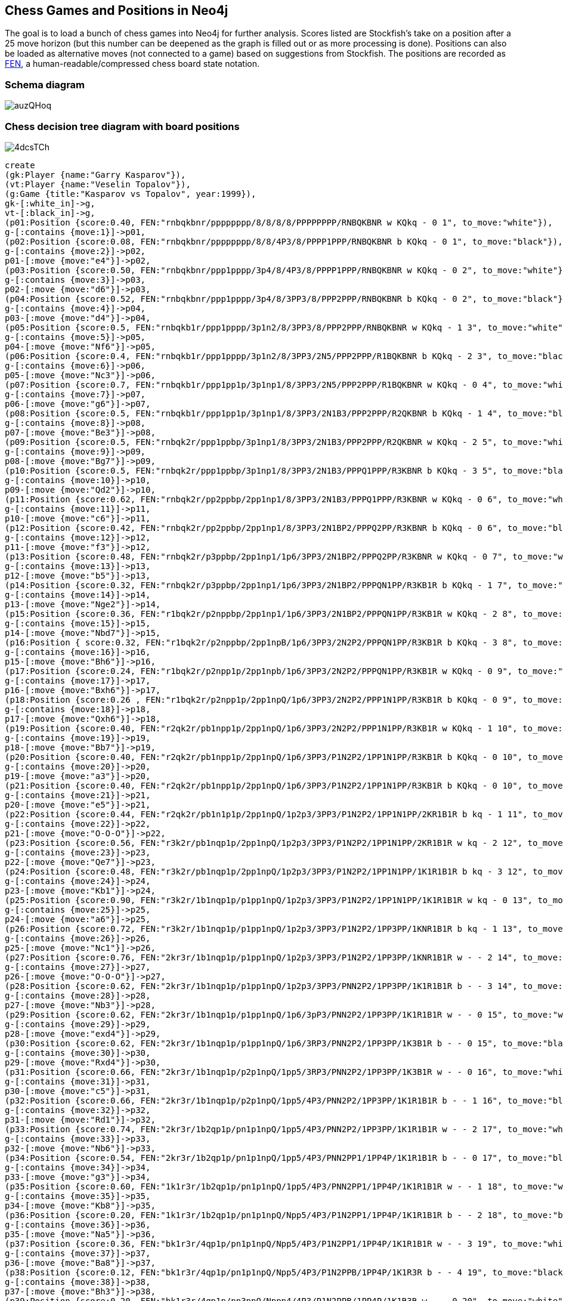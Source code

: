 == Chess Games and Positions in Neo4j

:neo4j-version: 2.0.0
:author: Wes Freeman
:twitter: @wefreema
:tags: chess

The goal is to load a bunch of chess games into Neo4j for further analysis. Scores listed are Stockfish's take on a position after a 25 move horizon (but this number can be deepened as the graph is filled out or as more processing is done). Positions can also be loaded as alternative moves (not connected to a game) based on suggestions from Stockfish. The positions are recorded as link:http://en.wikipedia.org/wiki/Forsyth%E2%80%93Edwards_Notation[FEN], a human-readable/compressed chess board state notation.

=== Schema diagram
image::http://i.imgur.com/auzQHoq.png[]

=== Chess decision tree diagram with board positions
image::http://i.imgur.com/4dcsTCh.png[]

//hide
[source,cypher]
----
create 
(gk:Player {name:"Garry Kasparov"}),
(vt:Player {name:"Veselin Topalov"}),
(g:Game {title:"Kasparov vs Topalov", year:1999}),
gk-[:white_in]->g,
vt-[:black_in]->g,
(p01:Position {score:0.40, FEN:"rnbqkbnr/pppppppp/8/8/8/8/PPPPPPPP/RNBQKBNR w KQkq - 0 1", to_move:"white"}),
g-[:contains {move:1}]->p01,
(p02:Position {score:0.08, FEN:"rnbqkbnr/pppppppp/8/8/4P3/8/PPPP1PPP/RNBQKBNR b KQkq - 0 1", to_move:"black"}),
g-[:contains {move:2}]->p02,
p01-[:move {move:"e4"}]->p02,
(p03:Position {score:0.50, FEN:"rnbqkbnr/ppp1pppp/3p4/8/4P3/8/PPPP1PPP/RNBQKBNR w KQkq - 0 2", to_move:"white"}),
g-[:contains {move:3}]->p03,
p02-[:move {move:"d6"}]->p03,
(p04:Position {score:0.52, FEN:"rnbqkbnr/ppp1pppp/3p4/8/3PP3/8/PPP2PPP/RNBQKBNR b KQkq - 0 2", to_move:"black"}),
g-[:contains {move:4}]->p04,
p03-[:move {move:"d4"}]->p04,
(p05:Position {score:0.5, FEN:"rnbqkb1r/ppp1pppp/3p1n2/8/3PP3/8/PPP2PPP/RNBQKBNR w KQkq - 1 3", to_move:"white"}),
g-[:contains {move:5}]->p05,
p04-[:move {move:"Nf6"}]->p05,
(p06:Position {score:0.4, FEN:"rnbqkb1r/ppp1pppp/3p1n2/8/3PP3/2N5/PPP2PPP/R1BQKBNR b KQkq - 2 3", to_move:"black"}),
g-[:contains {move:6}]->p06,
p05-[:move {move:"Nc3"}]->p06,
(p07:Position {score:0.7, FEN:"rnbqkb1r/ppp1pp1p/3p1np1/8/3PP3/2N5/PPP2PPP/R1BQKBNR w KQkq - 0 4", to_move:"white"}),
g-[:contains {move:7}]->p07,
p06-[:move {move:"g6"}]->p07, 
(p08:Position {score:0.5, FEN:"rnbqkb1r/ppp1pp1p/3p1np1/8/3PP3/2N1B3/PPP2PPP/R2QKBNR b KQkq - 1 4", to_move:"black"}),
g-[:contains {move:8}]->p08,
p07-[:move {move:"Be3"}]->p08,
(p09:Position {score:0.5, FEN:"rnbqk2r/ppp1ppbp/3p1np1/8/3PP3/2N1B3/PPP2PPP/R2QKBNR w KQkq - 2 5", to_move:"white"}),
g-[:contains {move:9}]->p09,
p08-[:move {move:"Bg7"}]->p09,
(p10:Position {score:0.5, FEN:"rnbqk2r/ppp1ppbp/3p1np1/8/3PP3/2N1B3/PPPQ1PPP/R3KBNR b KQkq - 3 5", to_move:"black"}),
g-[:contains {move:10}]->p10,
p09-[:move {move:"Qd2"}]->p10,
(p11:Position {score:0.62, FEN:"rnbqk2r/pp2ppbp/2pp1np1/8/3PP3/2N1B3/PPPQ1PPP/R3KBNR w KQkq - 0 6", to_move:"white"}),
g-[:contains {move:11}]->p11,
p10-[:move {move:"c6"}]->p11,
(p12:Position {score:0.42, FEN:"rnbqk2r/pp2ppbp/2pp1np1/8/3PP3/2N1BP2/PPPQ2PP/R3KBNR b KQkq - 0 6", to_move:"black"}),
g-[:contains {move:12}]->p12,
p11-[:move {move:"f3"}]->p12,
(p13:Position {score:0.48, FEN:"rnbqk2r/p3ppbp/2pp1np1/1p6/3PP3/2N1BP2/PPPQ2PP/R3KBNR w KQkq - 0 7", to_move:"white"}),
g-[:contains {move:13}]->p13,
p12-[:move {move:"b5"}]->p13,
(p14:Position {score:0.32, FEN:"rnbqk2r/p3ppbp/2pp1np1/1p6/3PP3/2N1BP2/PPPQN1PP/R3KB1R b KQkq - 1 7", to_move:"black"}),
g-[:contains {move:14}]->p14,
p13-[:move {move:"Nge2"}]->p14,
(p15:Position {score:0.36, FEN:"r1bqk2r/p2nppbp/2pp1np1/1p6/3PP3/2N1BP2/PPPQN1PP/R3KB1R w KQkq - 2 8", to_move:"white"}),
g-[:contains {move:15}]->p15,
p14-[:move {move:"Nbd7"}]->p15,
(p16:Position { score:0.32, FEN:"r1bqk2r/p2nppbp/2pp1npB/1p6/3PP3/2N2P2/PPPQN1PP/R3KB1R b KQkq - 3 8", to_move:"black"}),
g-[:contains {move:16}]->p16,
p15-[:move {move:"Bh6"}]->p16,
(p17:Position {score:0.24, FEN:"r1bqk2r/p2npp1p/2pp1npb/1p6/3PP3/2N2P2/PPPQN1PP/R3KB1R w KQkq - 0 9", to_move:"white"}),
g-[:contains {move:17}]->p17,
p16-[:move {move:"Bxh6"}]->p17,
(p18:Position {score:0.26 , FEN:"r1bqk2r/p2npp1p/2pp1npQ/1p6/3PP3/2N2P2/PPP1N1PP/R3KB1R b KQkq - 0 9", to_move:"black"}),
g-[:contains {move:18}]->p18,
p17-[:move {move:"Qxh6"}]->p18,
(p19:Position {score:0.40, FEN:"r2qk2r/pb1npp1p/2pp1npQ/1p6/3PP3/2N2P2/PPP1N1PP/R3KB1R w KQkq - 1 10", to_move:"white"}),
g-[:contains {move:19}]->p19,
p18-[:move {move:"Bb7"}]->p19,
(p20:Position {score:0.40, FEN:"r2qk2r/pb1npp1p/2pp1npQ/1p6/3PP3/P1N2P2/1PP1N1PP/R3KB1R b KQkq - 0 10", to_move:"black"}),
g-[:contains {move:20}]->p20,
p19-[:move {move:"a3"}]->p20,
(p21:Position {score:0.40, FEN:"r2qk2r/pb1npp1p/2pp1npQ/1p6/3PP3/P1N2P2/1PP1N1PP/R3KB1R b KQkq - 0 10", to_move:"white"}),
g-[:contains {move:21}]->p21,
p20-[:move {move:"e5"}]->p21,
(p22:Position {score:0.44, FEN:"r2qk2r/pb1n1p1p/2pp1npQ/1p2p3/3PP3/P1N2P2/1PP1N1PP/2KR1B1R b kq - 1 11", to_move:"black"}),
g-[:contains {move:22}]->p22,
p21-[:move {move:"O-O-O"}]->p22,
(p23:Position {score:0.56, FEN:"r3k2r/pb1nqp1p/2pp1npQ/1p2p3/3PP3/P1N2P2/1PP1N1PP/2KR1B1R w kq - 2 12", to_move:"white"}),
g-[:contains {move:23}]->p23,
p22-[:move {move:"Qe7"}]->p23,
(p24:Position {score:0.48, FEN:"r3k2r/pb1nqp1p/2pp1npQ/1p2p3/3PP3/P1N2P2/1PP1N1PP/1K1R1B1R b kq - 3 12", to_move:"black"}),
g-[:contains {move:24}]->p24,
p23-[:move {move:"Kb1"}]->p24,
(p25:Position {score:0.90, FEN:"r3k2r/1b1nqp1p/p1pp1npQ/1p2p3/3PP3/P1N2P2/1PP1N1PP/1K1R1B1R w kq - 0 13", to_move:"white"}),
g-[:contains {move:25}]->p25,
p24-[:move {move:"a6"}]->p25,
(p26:Position {score:0.72, FEN:"r3k2r/1b1nqp1p/p1pp1npQ/1p2p3/3PP3/P1N2P2/1PP3PP/1KNR1B1R b kq - 1 13", to_move:"black"}),
g-[:contains {move:26}]->p26,
p25-[:move {move:"Nc1"}]->p26,
(p27:Position {score:0.76, FEN:"2kr3r/1b1nqp1p/p1pp1npQ/1p2p3/3PP3/P1N2P2/1PP3PP/1KNR1B1R w - - 2 14", to_move:"white"}),
g-[:contains {move:27}]->p27,
p26-[:move {move:"O-O-O"}]->p27,
(p28:Position {score:0.62, FEN:"2kr3r/1b1nqp1p/p1pp1npQ/1p2p3/3PP3/PNN2P2/1PP3PP/1K1R1B1R b - - 3 14", to_move:"black"}),
g-[:contains {move:28}]->p28,
p27-[:move {move:"Nb3"}]->p28,
(p29:Position {score:0.62, FEN:"2kr3r/1b1nqp1p/p1pp1npQ/1p6/3pP3/PNN2P2/1PP3PP/1K1R1B1R w - - 0 15", to_move:"white"}),
g-[:contains {move:29}]->p29,
p28-[:move {move:"exd4"}]->p29,
(p30:Position {score:0.62, FEN:"2kr3r/1b1nqp1p/p1pp1npQ/1p6/3RP3/PNN2P2/1PP3PP/1K3B1R b - - 0 15", to_move:"black"}),
g-[:contains {move:30}]->p30,
p29-[:move {move:"Rxd4"}]->p30,
(p31:Position {score:0.66, FEN:"2kr3r/1b1nqp1p/p2p1npQ/1pp5/3RP3/PNN2P2/1PP3PP/1K3B1R w - - 0 16", to_move:"white"}),
g-[:contains {move:31}]->p31,
p30-[:move {move:"c5"}]->p31,
(p32:Position {score:0.66, FEN:"2kr3r/1b1nqp1p/p2p1npQ/1pp5/4P3/PNN2P2/1PP3PP/1K1R1B1R b - - 1 16", to_move:"black"}),
g-[:contains {move:32}]->p32,
p31-[:move {move:"Rd1"}]->p32,
(p33:Position {score:0.74, FEN:"2kr3r/1b2qp1p/pn1p1npQ/1pp5/4P3/PNN2P2/1PP3PP/1K1R1B1R w - - 2 17", to_move:"white"}),
g-[:contains {move:33}]->p33,
p32-[:move {move:"Nb6"}]->p33,
(p34:Position {score:0.54, FEN:"2kr3r/1b2qp1p/pn1p1npQ/1pp5/4P3/PNN2PP1/1PP4P/1K1R1B1R b - - 0 17", to_move:"black"}),
g-[:contains {move:34}]->p34,
p33-[:move {move:"g3"}]->p34,
(p35:Position {score:0.60, FEN:"1k1r3r/1b2qp1p/pn1p1npQ/1pp5/4P3/PNN2PP1/1PP4P/1K1R1B1R w - - 1 18", to_move:"white"}),
g-[:contains {move:35}]->p35,
p34-[:move {move:"Kb8"}]->p35,
(p36:Position {score:0.20, FEN:"1k1r3r/1b2qp1p/pn1p1npQ/Npp5/4P3/P1N2PP1/1PP4P/1K1R1B1R b - - 2 18", to_move:"black"}),
g-[:contains {move:36}]->p36,
p35-[:move {move:"Na5"}]->p36,
(p37:Position {score:0.36, FEN:"bk1r3r/4qp1p/pn1p1npQ/Npp5/4P3/P1N2PP1/1PP4P/1K1R1B1R w - - 3 19", to_move:"white"}),
g-[:contains {move:37}]->p37,
p36-[:move {move:"Ba8"}]->p37,
(p38:Position {score:0.12, FEN:"bk1r3r/4qp1p/pn1p1npQ/Npp5/4P3/P1N2PPB/1PP4P/1K1R3R b - - 4 19", to_move:"black"}),
g-[:contains {move:38}]->p38,
p37-[:move {move:"Bh3"}]->p38,
(p39:Position {score:0.20, FEN:"bk1r3r/4qp1p/pn3npQ/Nppp4/4P3/P1N2PPB/1PP4P/1K1R3R w - - 0 20", to_move:"white"}),
g-[:contains {move:39}]->p39,
p38-[:move {move:"d5"}]->p39,
(p40:Position {score:0.08, FEN:"bk1r3r/4qp1p/pn3np1/Nppp4/4PQ2/P1N2PPB/1PP4P/1K1R3R b - - 1 20", to_move:"black"}),
g-[:contains {move:40}]->p40,
p39-[:move {move:"Qf4+"}]->p40,
(p41:Position {score:0.08, FEN:"b2r3r/k3qp1p/pn3np1/Nppp4/4PQ2/P1N2PPB/1PP4P/1K1R3R w - - 2 21", to_move:"white"}),
g-[:contains {move:41}]->p41,
p40-[:move {move:"Ka7"}]->p41,
(p42:Position {score:0.00, FEN:"b2r3r/k3qp1p/pn3np1/Nppp4/4PQ2/P1N2PPB/1PP4P/1K1RR3 b - - 3 21", to_move:"black"}),
g-[:contains {move:42}]->p42,
p41-[:move {move:"Re1"}]->p42,
(p43:Position {score:0.00, FEN:"b2r3r/k3qp1p/pn3np1/Npp5/3pPQ2/P1N2PPB/1PP4P/1K1RR3 w - - 0 22", to_move:"white"}),
g-[:contains {move:43}]->p43,
p42-[:move {move:"d4"}]->p43,
(p44:Position {score:-0.52, FEN:"b2r3r/k3qp1p/pn3np1/NppN4/3pPQ2/P4PPB/1PP4P/1K1RR3 b - - 1 22", to_move:"black"}),
g-[:contains {move:44}]->p44,
p43-[:move {move:"Nd5"}]->p44,
(p45:Position {score:-0.56, FEN:"b2r3r/k3qp1p/p4np1/Nppn4/3pPQ2/P4PPB/1PP4P/1K1RR3 w - - 0 23", to_move:"white"}),
g-[:contains {move:45}]->p45,
p44-[:move {move:"Nbxd5"}]->p45,
(p46:Position {score:-0.44, FEN:"b2r3r/k3qp1p/p4np1/NppP4/3p1Q2/P4PPB/1PP4P/1K1RR3 b - - 0 23", to_move:"black"}),
g-[:contains {move:46}]->p46,
p45-[:move {move:"exd5"}]->p46,
(p47:Position {score:-0.64, FEN:"b2r3r/k4p1p/p2q1np1/NppP4/3p1Q2/P4PPB/1PP4P/1K1RR3 w - - 1 24", to_move:"white"}),
g-[:contains {move:47}]->p47,
p46-[:move {move:"Qd6"}]->p47,
(p48:Position {score:-0.80, FEN:"b2r3r/k4p1p/p2q1np1/NppP4/3R1Q2/P4PPB/1PP4P/1K2R3 b - - 0 24", to_move:"black"}),
g-[:contains {move:48}]->p48,
p47-[:move {move:"Rxd4"}]->p48,
(p49:Position {score:0.00, FEN:"b2r3r/k4p1p/p2q1np1/Np1P4/3p1Q2/P4PPB/1PP4P/1K2R3 w - - 0 25", to_move:"white"}),
g-[:contains {move:49}]->p49,
p48-[:move {move:"cxd4"}]->p49,
(p50:Position {score:0.00, FEN:"b2r3r/k3Rp1p/p2q1np1/Np1P4/3p1Q2/P4PPB/1PP4P/1K6 b - - 1 25", to_move:"black"}),
g-[:contains {move:50}]->p50,
p49-[:move {move:"cxd4"}]->p50,
(p51:Position {score:0.00, FEN:"b2r3r/4Rp1p/pk1q1np1/Np1P4/3p1Q2/P4PPB/1PP4P/1K6 w - - 2 26", to_move:"white"}),
g-[:contains {move:51}]->p51,
p50-[:move {move:"Kb6"}]->p51,
(p52:Position {score:0.00, FEN:"b2r3r/4Rp1p/pk1q1np1/Np1P4/3Q4/P4PPB/1PP4P/1K6 b - - 0 26", to_move:"black"}),
g-[:contains {move:52}]->p52,
p51-[:move {move:"Qxd4+"}]->p52,
(p53:Position {score:0.24, FEN:"b2r3r/4Rp1p/p2q1np1/kp1P4/3Q4/P4PPB/1PP4P/1K6 w - - 0 27", to_move:"white"}),
g-[:contains {move:53}]->p53,
p52-[:move {move:"Kxa5"}]->p53,
(p54:Position {score:0.24, FEN:"b2r3r/4Rp1p/p2q1np1/kp1P4/1P1Q4/P4PPB/2P4P/1K6 b - - 0 27", to_move:"black"}),
g-[:contains {move:54}]->p54,
p53-[:move {move:"b4+"}]->p54,
(p55:Position {score:0.24, FEN:"b2r3r/4Rp1p/p2q1np1/1p1P4/kP1Q4/P4PPB/2P4P/1K6 w - - 1 28", to_move:"white"}),
g-[:contains {move:55}]->p55,
p54-[:move {move:"Ka4"}]->p55,
(p56:Position {score:0.24, FEN:"b2r3r/4Rp1p/p2q1np1/1p1P4/kP6/P1Q2PPB/2P4P/1K6 b - - 2 28", to_move:"black"}),
g-[:contains {move:56}]->p56,
p55-[:move {move:"Qc3"}]->p56,
(p57:Position {score:0.24, FEN:"b2r3r/4Rp1p/p4np1/1p1q4/kP6/P1Q2PPB/2P4P/1K6 w - - 0 29", to_move:"white"}),
g-[:contains {move:57}]->p57,
p56-[:move {move:"Qxd5"}]->p57,
(p58:Position {score:0.24, FEN:"b2r3r/4Rp1p/p4np1/1p1q4/kP6/P1Q2PPB/2P4P/1K6 w - - 0 29", to_move:"black"}),
g-[:contains {move:58}]->p58,
p57-[:move {move:"Ra7"}]->p58,
(p59:Position {score:0.24, FEN:"3r3r/Rb3p1p/p4np1/1p1q4/kP6/P1Q2PPB/2P4P/1K6 w - - 2 30", to_move:"white"}),
g-[:contains {move:59}]->p59,
p58-[:move {move:"Bb7"}]->p59,
(p60:Position {score:0.24, FEN:"3r3r/1R3p1p/p4np1/1p1q4/kP6/P1Q2PPB/2P4P/1K6 b - - 0 30", to_move:"black"}),
g-[:contains {move:60}]->p60,
p59-[:move {move:"Rxb7"}]->p60,
(p61:Position {score:1.21, FEN:"3r3r/1R3p1p/p4np1/1p6/kPq5/P1Q2PPB/2P4P/1K6 w - - 1 31", to_move:"white"}),
g-[:contains {move:61}]->p61,
p60-[:move {move:"Qc4"}]->p61,
(p62:Position {score:1.29, FEN:"3r3r/1R3p1p/p4Qp1/1p6/kPq5/P4PPB/2P4P/1K6 b - - 0 31", to_move:"black"}),
g-[:contains {move:62}]->p62,
p61-[:move {move:"Qxf6"}]->p62,
(p63:Position {score:5.57, FEN:"3r3r/1R3p1p/p4Qp1/1p6/1Pq5/k4PPB/2P4P/1K6 w - - 0 32", to_move:"white"}),
g-[:contains {move:63}]->p63,
p62-[:move {move:"Kxa3"}]->p63,
(p63a:Position {score:1.45, FEN:"7r/1R3p1p/p4Qp1/1p6/kPq5/P4PPB/2P4P/1K1r4 w - - 1 32", to_move:"white"}),
p62-[:move {move:"Rd1+"}]->p63a,
(p64:Position {score:5.57, FEN:"3r3r/1R3p1p/Q5p1/1p6/1Pq5/k4PPB/2P4P/1K6 b - - 0 32", to_move:"black"}),
g-[:contains {move:64}]->p64,
p63-[:move {move:"Qxa6+"}]->p64,
(p65:Position {score:5.49, FEN:"3r3r/1R3p1p/Q5p1/1p6/1kq5/5PPB/2P4P/1K6 w - - 0 33", to_move:"white"}),
g-[:contains {move:65}]->p65,
p64-[:move {move:"Kxb4"}]->p65,
(p66:Position {score:5.49, FEN:"3r3r/1R3p1p/Q5p1/1p6/1kq5/2P2PPB/7P/1K6 b - - 0 33", to_move:"black"}),
g-[:contains {move:66}]->p66,
p65-[:move {move:"c3+"}]->p66,
(p67:Position {score:5.49, FEN:"3r3r/1R3p1p/Q5p1/1p6/2q5/2k2PPB/7P/1K6 w - - 0 34", to_move:"white"}),
g-[:contains {move:67}]->p67,
p66-[:move {move:"Kxc3"}]->p67,
(p68:Position {score:5.85, FEN:"3r3r/1R3p1p/6p1/1p6/2q5/2k2PPB/7P/QK6 b - - 1 34", to_move:"black"}),
g-[:contains {move:68}]->p68,
p67-[:move {move:"Qa1+"}]->p68,
(p69:Position {score:5.77, FEN:"3r3r/1R3p1p/6p1/1p6/2q5/5PPB/3k3P/QK6 w - - 2 35", to_move:"white"}),
g-[:contains {move:69}]->p69,
p68-[:move {move:"Kd2"}]->p69,
(p70:Position {score:5.77, FEN:"3r3r/1R3p1p/6p1/1p6/2q5/5PPB/1Q1k3P/1K6 b - - 3 35", to_move:"black"}),
g-[:contains {move:70}]->p70,
p69-[:move {move:"Qb2+"}]->p70,
(p71:Position {score:5.97, FEN:"3r3r/1R3p1p/6p1/1p6/2q5/5PPB/1Q5P/1K1k4 w - - 4 36", to_move:"white"}),
g-[:contains {move:71}]->p71,
p70-[:move {move:"Kd1"}]->p71,
(p72:Position {score:6.10, FEN:"3r3r/1R3p1p/6p1/1p6/2q5/5PP1/1Q5P/1K1k1B2 b - - 5 36", to_move:"black"}),
g-[:contains {move:72}]->p72,
p71-[:move {move:"Bf1"}]->p72,
(p73:Position {score:6.26, FEN:"7r/1R3p1p/6p1/1p6/2q5/5PP1/1Q1r3P/1K1k1B2 w - - 6 37", to_move:"white"}),
g-[:contains {move:73}]->p73,
p72-[:move {move:"Rd2"}]->p73,
(p74:Position {score:6.30, FEN:"7r/3R1p1p/6p1/1p6/2q5/5PP1/1Q1r3P/1K1k1B2 b - - 7 37", to_move:"black"}),
g-[:contains {move:74}]->p74,
p73-[:move {move:"Rd7"}]->p74,
(p75:Position {score:6.14, FEN:"7r/3r1p1p/6p1/1p6/2q5/5PP1/1Q5P/1K1k1B2 w - - 0 38", to_move:"white"}),
g-[:contains {move:75}]->p75,
p74-[:move {move:"Rxd7"}]->p75,
(p76:Position {score:6.38, FEN:"7r/3r1p1p/6p1/1p6/2B5/5PP1/1Q5P/1K1k4 b - - 0 38", to_move:"black"}),
g-[:contains {move:76}]->p76,
p75-[:move {move:"Bxc4"}]->p76,
(p77:Position {score:6.42, FEN:"7r/3r1p1p/6p1/8/2p5/5PP1/1Q5P/1K1k4 w - - 0 39", to_move:"white"}),
g-[:contains {move:77}]->p77,
p76-[:move {move:"bxc4"}]->p77,
(p78:Position {score:6.42, FEN:"7Q/3r1p1p/6p1/8/2p5/5PP1/7P/1K1k4 b - - 0 39", to_move:"black"}),
g-[:contains {move:78}]->p78,
p77-[:move {move:"Qxh8"}]->p78,
(p79:Position {score:6.42, FEN:"7Q/5p1p/6p1/8/2p5/3r1PP1/7P/1K1k4 w - - 1 40", to_move:"white"}),
g-[:contains {move:79}]->p79,
p78-[:move {move:"Rd3"}]->p79,
(p80:Position {score:6.18, FEN:"Q7/5p1p/6p1/8/2p5/3r1PP1/7P/1K1k4 b - - 2 40", to_move:"black"}),
g-[:contains {move:80}]->p80,
p79-[:move {move:"Qa8"}]->p80,
(p81:Position {score:6.14, FEN:"Q7/5p1p/6p1/8/8/2pr1PP1/7P/1K1k4 w - - 0 41", to_move:"white"}),
g-[:contains {move:81}]->p81,
p80-[:move {move:"c3"}]->p81,
(p82:Position {score:6.14, FEN:"8/5p1p/6p1/8/Q7/2pr1PP1/7P/1K1k4 b - - 1 41", to_move:"black"}),
g-[:contains {move:82}]->p82,
p81-[:move {move:"Qa4+"}]->p82,
(p83:Position {score:6.48, FEN:"8/5p1p/6p1/8/Q7/2pr1PP1/7P/1K2k3 w - - 2 42", to_move:"white"}),
g-[:contains {move:83}]->p83,
p82-[:move {move:"Ke1"}]->p83,
(p84:Position {score:7.17, FEN:"8/5p1p/6p1/8/Q4P2/2pr2P1/7P/1K2k3 b - - 0 42", to_move:"black"}),
g-[:contains {move:84}]->p84,
p83-[:move {move:"f4"}]->p84,
(p85:Position {score:8.92, FEN:"8/7p/6p1/5p2/Q4P2/2pr2P1/7P/1K2k3 w - - 0 43", to_move:"white"}),
g-[:contains {move:85}]->p85,
p84-[:move {move:"f5"}]->p85,
(p86:Position {score:9.89, FEN:"8/Q6p/6p1/5p2/5P2/2p3P1/3r3P/2K1k3 b - - 3 44", to_move:"black"}),
g-[:contains {move:86}]->p86,
p85-[:move {move:"Qa7"}]->p86,

(wf:Player {name:"Wes"}),
(a:Player {name:"Alvin"}),
(gawf:Game {title:"Wes vs Alvin", year:2010}),
wf-[:white_in]->gawf,
a-[:black_in]->gawf,
gawf-[:contains {move:1}]->p01,
gawf-[:contains {move:2}]->p02,
(wa02:Position {FEN:"rnbqkbnr/pp1ppppp/8/2p5/4P3/8/PPPP1PPP/RNBQKBNR w KQkq - 0 2", score:0.26, to_move:"white"}),
gawf-[:contains {move:3}]->wa02,
p02-[:move {move:"c5"}]->wa02,
(wa03:Position {FEN:"rnbqkbnr/pp1ppppp/8/2p5/4P3/5N2/PPPP1PPP/RNBQKB1R b KQkq - 1 2", score:0.26, to_move:"black"}),
gawf-[:contains {move:4}]->wa03,
wa02-[:move {move:"Nf3"}]->wa03,
(wa04:Position {FEN:"r1bqkbnr/pp1ppppp/2n5/2p5/4P3/5N2/PPPP1PPP/RNBQKB1R w KQkq - 2 3", score:0.26, to_move:"white"}),
gawf-[:contains {move:5}]->wa04,
wa03-[:move {move:"Nc6"}]->wa04,
(wa05:Position {FEN:"r1bqkbnr/pp1ppppp/2n5/2p5/3PP3/5N2/PPP2PPP/RNBQKB1R b KQkq - 0 3", score:0.16, to_move:"black"}),
gawf-[:contains {move:6}]->wa05,
wa04-[:move {move:"d4"}]->wa05,
(wa06:Position {FEN:"r1bqkbnr/pp1ppppp/2n5/8/3pP3/5N2/PPP2PPP/RNBQKB1R w KQkq - 0 4", score:0.16, to_move:"white"}),
gawf-[:contains {move:7}]->wa06,
wa05-[:move {move:"cxd4"}]->wa06,
(wa07:Position {FEN:"r1bqkbnr/pp1ppppp/2n5/8/3NP3/8/PPP2PPP/RNBQKB1R b KQkq - 0 4", score:0.16, to_move:"black"}),
gawf-[:contains {move:8}]->wa07,
wa06-[:move {move:"Nxd4"}]->wa07,
(wa08:Position {FEN:"r1bqkbnr/pp1ppp1p/2n3p1/8/3NP3/8/PPP2PPP/RNBQKB1R w KQkq - 0 5", score:0.24, to_move:"white"}),
gawf-[:contains {move:9}]->wa08,
wa07-[:move {move:"g6"}]->wa08,
(wa09:Position {FEN:"r1bqkbnr/pp1ppp1p/2n3p1/8/3NPP2/8/PPP3PP/RNBQKB1R b KQkq - 0 5", score:-0.28, to_move:"black"}),
gawf-[:contains {move:10}]->wa09,
wa08-[:move {move:"f4"}]->wa09,
(wa10:Position {FEN:"r1bqk1nr/pp1pppbp/2n3p1/8/3NPP2/8/PPP3PP/RNBQKB1R w KQkq - 1 6", score:-0.30, to_move:"white"}),
gawf-[:contains {move:11}]->wa10,
wa09-[:move {move:"Bg7"}]->wa10,
(wa11:Position {FEN:"r1bqk1nr/pp1pppbp/2n3p1/4P3/3N1P2/8/PPP3PP/RNBQKB1R b KQkq - 0 6", score:-1.01, to_move:"black"}),
gawf-[:contains {move:12}]->wa11,
wa10-[:move {move:"e5"}]->wa11,
(wa12:Position {FEN:"r1bqk1nr/pp2ppbp/2np2p1/4P3/3N1P2/8/PPP3PP/RNBQKB1R w KQkq - 0 7", score:-0.74, to_move:"white"}),
gawf-[:contains {move:13}]->wa12,
wa11-[:move {move:"d6"}]->wa12,
(wa13:Position {FEN:"r1bqk1nr/pp2ppbp/2np2p1/1B2P3/3N1P2/8/PPP3PP/RNBQK2R b KQkq - 1 7", score:-0.96, to_move:"black"}),
gawf-[:contains {move:14}]->wa13,
wa12-[:move {move:"Bb5"}]->wa13,
(wa14:Position {FEN:"r1b1k1nr/pp2ppbp/1qnp2p1/1B2P3/3N1P2/8/PPP3PP/RNBQK2R w KQkq - 2 8", score:-0.72, to_move:"white"}),
gawf-[:contains {move:15}]->wa14,
wa13-[:move {move:"Qb6"}]->wa14,
(wa15:Position {FEN:"r1b1k1nr/pp2ppbp/1qnp2p1/1B2P3/3N1P2/2N5/PPP3PP/R1BQK2R b KQkq - 3 8", score:-0.80, to_move:"black"}),
gawf-[:contains {move:16}]->wa15,
wa14-[:move {move:"Nc3"}]->wa15,
(wa16:Position {FEN:"r1b1k1nr/pp3pbp/1qnpp1p1/1B2P3/3N1P2/2N5/PPP3PP/R1BQK2R w KQkq - 0 9", score:3.33, to_move:"white"}),
gawf-[:contains {move:17}]->wa16,
wa15-[:move {move:"e6"}]->wa16,
(wa16a:Position {FEN:"r1b1k1nr/pp2ppbp/1qn3p1/1B2p3/3N1P2/2N5/PPP3PP/R1BQK2R w KQkq - 0 9", score:-0.70, to_move:"white"}),
wa15-[:move {move:"dxe5"}]->wa16a,
(wa16b:Position {FEN:"", score:0.12, to_move:"white"}),
wa15-[:move {move:"Bd7"}]->wa16b,
(wa16c:Position {FEN:"", score:1.13, to_move:"white"}),
wa15-[:move {move:"Kf8"}]->wa16c,
(wa16d:Position {FEN:"", score:1.45, to_move:"white"}),
wa15-[:move {move:"Qc7"}]->wa16d,
(wa16e:Position {FEN:"", score:1.49, to_move:"white"}),
wa15-[:move {move:"Be6"}]->wa16e,
(wa16f:Position {FEN:"", score:1.97, to_move:"white"}),
wa15-[:move {move:"Bg4"}]->wa16f,
(wa16g:Position {FEN:"", score:2.82, to_move:"white"}),
wa15-[:move {move:"Qd8"}]->wa16g,
(wa16h:Position {FEN:"", score:2.98, to_move:"white"}),
wa15-[:move {move:"Qc5"}]->wa16h,
(wa16i:Position {FEN:"", score:3.27, to_move:"white"}),
wa15-[:move {move:"Bf5"}]->wa16i,
(wa16j:Position {FEN:"", score:3.63, to_move:"white"}),
wa15-[:move {move:"a6"}]->wa16j,
(wa16k:Position {FEN:"", score:3.55, to_move:"white"}),
wa15-[:move {move:"Rb8"}]->wa16k,
(wa16l:Position {FEN:"", score:3.71, to_move:"white"}),
wa15-[:move {move:"Nh6"}]->wa16l,
(wa16m:Position {FEN:"", score:3.79, to_move:"white"}),
wa15-[:move {move:"Nf6"}]->wa16m,
(wa16n:Position {FEN:"", score:3.91, to_move:"white"}),
wa15-[:move {move:"h5"}]->wa16n,
(wa17:Position {FEN:"r1b1k1nr/pp3pbp/1qnpp1p1/1B2P3/3N1P2/2N1B3/PPP3PP/R2QK2R b KQkq - 1 9", score:3.53, to_move:"black"}),
gawf-[:contains {move:18}]->wa17,
wa16-[:move {move:"Be3"}]->wa17,
(wa18:Position {FEN:"r1b1k1nr/pp3pbp/1qn1p1p1/1B2p3/3N1P2/2N1B3/PPP3PP/R2QK2R w KQkq - 0 10", score:4.38, to_move:"white"}),
gawf-[:contains {move:19}]->wa18,
wa17-[:move {move:"dxe5"}]->wa18,
(wa19:Position {FEN:"r1b1k1nr/pp3pbp/1qn1p1p1/1B2pN2/5P2/2N1B3/PPP3PP/R2QK2R b KQkq - 1 10", score:4.80, to_move:"black"}),
gawf-[:contains {move:20}]->wa19,
wa18-[:move {move:"Nf5"}]->wa19,
(wa20:Position {FEN:"r1b1k1nr/ppq2pbp/2n1p1p1/1B2pN2/5P2/2N1B3/PPP3PP/R2QK2R w KQkq - 2 11", score:5.09, to_move:"white"}),
gawf-[:contains {move:21}]->wa20,
wa19-[:move {move:"Qc7"}]->wa20,
(wa21:Position {FEN:"r1b1k1nr/ppq2pbp/2nNp1p1/1B2p3/5P2/2N1B3/PPP3PP/R2QK2R b KQkq - 3 11", score:0.50, to_move:"black"}),
gawf-[:contains {move:22}]->wa21,
wa20-[:move {move:"Nd6+"}]->wa21,
(wa22:Position {FEN:"r1b3nr/ppq1kpbp/2nNp1p1/1B2p3/5P2/2N1B3/PPP3PP/R2QK2R w KQ - 4 12", score:6.56, to_move:"white"}),
gawf-[:contains {move:23}]->wa22,
wa21-[:move {move:"Ke7"}]->wa22,
(wa23:Position {FEN:"r1b3nr/ppq1kpbp/2nNp1p1/1BB1p3/5P2/2N5/PPP3PP/R2QK2R b KQ - 5 12", score:6.58, to_move:"black"}),
gawf-[:contains {move:24}]->wa23,
wa22-[:move {move:"Bc5"}]->wa23,
(wa24:Position {FEN:"r1b3nr/ppq1k1bp/2nNppp1/1BB1p3/5P2/2N5/PPP3PP/R2QK2R w KQ - 0 13", score:15.77, to_move:"white"}),
gawf-[:contains {move:25}]->wa24,
wa23-[:move {move:"f6"}]->wa24,
(wa24a:Position {FEN:"r5nr/ppqbkpbp/2nNp1p1/1BB1p3/5P2/2N5/PPP3PP/R2QK2R w KQ - 6 13", score:6.86, to_move:"white"}),
wa23-[:move {move:"Bd7"}]->wa24a,
(wa24b:Position {FEN:"r1b3nr/ppq1kp1p/2nNpbp1/1BB1p3/5P2/2N5/PPP3PP/R2QK2R w KQ - 6 13", score:9.85, to_move:"white"}),
wa23-[:move {move:"Bf6"}]->wa24b,
(wa25:Position {FEN:"r1N3nr/ppq1k1bp/2n1ppp1/1BB1p3/5P2/2N5/PPP3PP/R2QK2R b KQ - 0 13", score:13.71, to_move:"black"}),
gawf-[:contains {move:26}]->wa25,
wa24-[:move {move:"Nxc8+"}]->wa25,
(wa26:Position {FEN:"r1N3nr/ppq2kbp/2n1ppp1/1BB1p3/5P2/2N5/PPP3PP/R2QK2R w KQ - 1 14", score:14.42, to_move:"white"}),
gawf-[:contains {move:27}]->wa26,
wa25-[:move {move:"Kf7"}]->wa26,
(wa27:Position {FEN:"r5nr/ppq2kbp/2nNppp1/1BB1p3/5P2/2N5/PPP3PP/R2QK2R b KQ - 2 14", score:14.14, to_move:"black"}),
gawf-[:contains {move:28}]->wa27,
wa26-[:move {move:"Nd6+"}]->wa27,
(wa28:Position {FEN:"r4knr/ppq3bp/2nNppp1/1BB1p3/5P2/2N5/PPP3PP/R2QK2R w KQ - 3 15", score:14.94, to_move:"white"}),
gawf-[:contains {move:29}]->wa28,
wa27-[:move {move:"Kf8"}]->wa28,
(wa29:Position {FEN:"r4knr/pNq3bp/2n1ppp1/1BB1p3/5P2/2N5/PPP3PP/R2QK2R b KQ - 0 15", score:8.52, to_move:"black"}),
gawf-[:contains {move:30}]->wa29,
wa28-[:move {move:"Nxb7+"}]->wa29,
(wa29a:Position {FEN:"r4knr/ppq3bp/2nNppp1/1BBNp3/5P2/8/PPP3PP/R2QK2R b KQ - 4 15", score:14.94, to_move:"black"}),
wa28-[:move {move:"Nd5"}]->wa29a,
(wa30:Position {FEN:"r5nr/pNq2kbp/2n1ppp1/1BB1p3/5P2/2N5/PPP3PP/R2QK2R w KQ - 1 16", score:19.93, to_move:"white"}),
gawf-[:contains {move:31}]->wa30,
wa29-[:move {move:"Kf7"}]->wa30,
(wa31:Position {FEN:"r5nr/p1q2kbp/2nNppp1/1BB1p3/5P2/2N5/PPP3PP/R2QK2R b KQ - 2 16", score:16.72, to_move:"black"}),
gawf-[:contains {move:32}]->wa31,
wa30-[:move {move:"Nd6+"}]->wa31,
(wa32:Position {FEN:"r5nr/p1q1k1bp/2nNppp1/1BB1p3/5P2/2N5/PPP3PP/R2QK2R w KQ - 3 17", score:40.82, to_move:"white"}),
gawf-[:contains {move:33}]->wa32,
wa31-[:move {move:"Ke7"}]->wa32,
(wa32a:Position {FEN:"r4knr/p1q3bp/2nNppp1/1BB1p3/5P2/2N5/PPP3PP/R2QK2R w KQ - 3 17", score:15.95, to_move:"white"}),
wa31-[:move {move:"Kf8"}]->wa32a,
(wa32b:Position {FEN:"r5nr/p4kbp/2nqppp1/1BB1p3/5P2/2N5/PPP3PP/R2QK2R w KQ - 0 17", score:26.72, to_move:"white"}),
wa31-[:move {move:"Qxd6"}]->wa32b,
(wa33:Position {FEN:"r5nr/p1q1k1bp/2n1ppp1/1BB1pN2/5P2/2N5/PPP3PP/R2QK2R b KQ - 4 17", score:17.65, to_move:"black"}),
gawf-[:contains {move:34}]->wa33,
wa32-[:move {move:"Nf5+"}]->wa33,
(wa33a:Position {FEN:"r5nr/p1q1k1bp/2nNppp1/1BBNp3/5P2/8/PPP3PP/R2QK2R b KQ - 4 17", score:43.75, to_move:"black"}),
wa32-[:move {move:"Nd5+"}]->wa33a,
(wa34:Position {FEN:"r5nr/p1q2kbp/2n1ppp1/1BB1pN2/5P2/2N5/PPP3PP/R2QK2R w KQ - 5 18", score:18.86, to_move:"white"}),
gawf-[:contains {move:35}]->wa34,
wa33-[:move {move:"Kf7"}]->wa34,
(wa35:Position {FEN:"r5nr/p1q2kNp/2n1ppp1/1BB1p3/5P2/2N5/PPP3PP/R2QK2R b KQ - 0 18", score:7.23, to_move:"black"}),
gawf-[:contains {move:36}]->wa35,
wa34-[:move {move:"Nxg7"}]->wa35,
(wa35a:Position {FEN:"r5nr/p1q2kbp/2n1ppp1/1BBNpN2/5P2/8/PPP3PP/R2QK2R b KQ - 6 18", score:17.17, to_move:"black"}),
wa34-[:move {move:"Nd5"}]->wa35a,
(wa35b:Position {FEN:"r5nr/p1q2kbp/2nNppp1/1BB1p3/5P2/2N5/PPP3PP/R2QK2R b KQ - 6 18", score:14.58, to_move:"black"}),
wa34-[:move {move:"Nd6"}]->wa35b,
(wa36:Position {FEN:"r5nr/p1q3kp/2n1ppp1/1BB1p3/5P2/2N5/PPP3PP/R2QK2R w KQ - 0 19", score:6.96, to_move:"white"}),
gawf-[:contains {move:37}]->wa36,
wa35-[:move {move:"Kxg7"}]->wa36,
(wa37:Position {FEN:"r5nr/p1q3kp/2n1ppp1/1BB1p3/5P2/2N2Q2/PPP3PP/R3K2R b KQ - 1 19", score:6.58, to_move:"black"}),
gawf-[:contains {move:38}]->wa37,
wa36-[:move {move:"Qf3"}]->wa37,
(wa38:Position {FEN:"r6r/p1q1n1kp/2n1ppp1/1BB1p3/5P2/2N2Q2/PPP3PP/R3K2R w KQ - 2 20", score:7.21, to_move:"white"}),
gawf-[:contains {move:39}]->wa38,
wa37-[:move {move:"Nge7"}]->wa38,
(wa39:Position {FEN:"r6r/p1q1B1kp/2n1ppp1/1B2p3/5P2/2N2Q2/PPP3PP/R3K2R b KQ - 0 20", score:6.46, to_move:"black"}),
gawf-[:contains {move:40}]->wa39,
wa38-[:move {move:"Bxe7"}]->wa39,
(wa40:Position {FEN:"r6r/p1q1B1kp/4ppp1/1B2p3/3n1P2/2N2Q2/PPP3PP/R3K2R w KQ - 1 21", score:11.43, to_move:"white"}),
gawf-[:contains {move:41}]->wa40,
wa39-[:move {move:"Nd4"}]->wa40,
(wa40a:Position {FEN:"r6r/p1q1n1kp/4ppp1/1B2p3/5P2/2N2Q2/PPP3PP/R3K2R w KQ - 0 21", score:6.84, to_move:"white"}),
wa39-[:move {move:"Nxe7"}]->wa40a,
(wa41:Position {FEN:"r6r/p1q3kp/4pBp1/1B2p3/3n1P2/2N2Q2/PPP3PP/R3K2R b KQ - 0 21", score:11.61, to_move:"black"}),
gawf-[:contains {move:42}]->wa41,
wa40-[:move {move:"Bxf6+"}]->wa41,
(wa42:Position {FEN:"r6r/p1q4p/4pkp1/1B2p3/3n1P2/2N2Q2/PPP3PP/R3K2R w KQ - 0 22", score:12.00, to_move:"white"}),
gawf-[:contains {move:43}]->wa42,
wa41-[:move {move:"Kxf6"}]->wa42,
(wa43:Position {FEN:"r6r/p1q4p/4pkp1/1B2P3/3n4/2N2Q2/PPP3PP/R3K2R b KQ - 0 22", score:12.04, to_move:"black"}),
gawf-[:contains {move:44}]->wa43,
wa42-[:move {move:"fxe5+"}]->wa43,
(wa44:Position {FEN:"r6r/p1q3kp/4p1p1/1B2P3/3n4/2N2Q2/PPP3PP/R3K2R w KQ - 1 23", score:12.00, to_move:"white"}),
gawf-[:contains {move:45}]->wa44,
wa43-[:move {move:"Kg7"}]->wa44,
(wa45:Position {FEN:"r6r/p1q3kp/4pQp1/1B2P3/3n4/2N5/PPP3PP/R3K2R b KQ - 2 23", score:12.26, to_move:"black"}),
gawf-[:contains {move:46}]->wa45,
wa44-[:move {move:"Qf6+"}]->wa45,
(wa46:Position {FEN:"r5kr/p1q4p/4pQp1/1B2P3/3n4/2N5/PPP3PP/R3K2R w KQ - 3 24", score:12.00, to_move:"white"}),
gawf-[:contains {move:47}]->wa46,
wa45-[:move {move:"Kg8"}]->wa46,
(wa47:Position {FEN:"r5kr/p1q4p/4pQp1/1B2P3/3n4/2N5/PPP3PP/2KR3R b - - 4 24", score:10.08, to_move:"black"}),
gawf-[:contains {move:48}]->wa47,
wa46-[:move {move:"O-O-O"}]->wa47,
(wa48:Position {FEN:"5rkr/p1q4p/4pQp1/1B2P3/3n4/2N5/PPP3PP/2KR3R w - - 5 25", score:10.20, to_move:"white"}),
gawf-[:contains {move:49}]->wa48,
wa47-[:move {move:"Rf8"}]->wa48,
(wa49:Position {FEN:"5rkr/p1q4p/4p1p1/1B2P1Q1/3n4/2N5/PPP3PP/2KR3R b - - 6 25", score:11.0, to_move:"black"}),
gawf-[:contains {move:50}]->wa49,
wa48-[:move {move:"Qg5"}]->wa49,
(wa50:Position {FEN:"6kr/p1q4p/4p1p1/1B2PrQ1/3n4/2N5/PPP3PP/2KR3R w - - 7 26", score:14.16, to_move:"white"}),
gawf-[:contains {move:51}]->wa50,
wa49-[:move {move:"Rf5"}]->wa50,
(wa51:Position {FEN:"6kr/p1q4p/4p1p1/1B2Pr2/3n3Q/2N5/PPP3PP/2KR3R b - - 8 26", score:14.02, to_move:"black"}),
gawf-[:contains {move:52}]->wa51,
wa50-[:move {move:"Qh4"}]->wa51,
(wa52:Position {FEN:"6kr/p1q4p/4p1p1/1n2Pr2/7Q/2N5/PPP3PP/2KR3R w - - 0 27", score:16.34, to_move:"white"}),
gawf-[:contains {move:53}]->wa52,
wa51-[:move {move:"Nxb5"}]->wa52,
(wa53:Position {FEN:"6kr/p1q4p/4p1p1/1N2Pr2/7Q/8/PPP3PP/2KR3R b - - 0 27", score:15.33, to_move:"black"}),
gawf-[:contains {move:54}]->wa53,
wa52-[:move {move:"Nxb5"}]->wa53,
(wa54:Position {FEN:"6kr/p6p/4p1p1/1N2qr2/7Q/8/PPP3PP/2KR3R w - - 0 28", score:25.37, to_move:"white"}),
gawf-[:contains {move:55}]->wa54,
wa53-[:move {move:"Qxe5"}]->wa54,
(wa55:Position {FEN:"3R2kr/p6p/4p1p1/1N2qr2/7Q/8/PPP3PP/2K4R b - - 1 28", score:12.64, to_move:"black"}),
gawf-[:contains {move:56}]->wa55,
wa54-[:move {move:"Rd8+"}]->wa55,
(wa56:Position {FEN:"3R3r/p5kp/4p1p1/1N2qr2/7Q/8/PPP3PP/2K4R w - - 2 29", score:23.55, to_move:"white"}),
gawf-[:contains {move:57}]->wa56,
wa55-[:move {move:"Kg7"}]->wa56,
(wa57:Position {FEN:"7R/p5kp/4p1p1/1N2qr2/7Q/8/PPP3PP/2K4R b - - 0 29", score:7.35, to_move:"black"}),
gawf-[:contains {move:58}]->wa57,
wa56-[:move {move:"Rxh8"}]->wa57,
(wa57a:Position {FEN:"7r/p2R2kp/4p1p1/1N2qr2/7Q/8/PPP3PP/2K4R b - - 3 29", score:16.12, to_move:"black"}),
wa56-[:move {move:"Rd7+"}]->wa57a,
(wa58:Position {FEN:"7k/p6p/4p1p1/1N2qr2/7Q/8/PPP3PP/2K4R w - - 0 30", score:7.55, to_move:"white"}),
gawf-[:contains {move:59}]->wa58,
wa57-[:move {move:"Kxh8"}]->wa58,
(wa59:Position {FEN:"3Q3k/p6p/4p1p1/1N2qr2/8/8/PPP3PP/2K4R b - - 1 30", score:6.26, to_move:"black"}),
gawf-[:contains {move:60}]->wa59,
wa58-[:move {move:"Qd8+"}]->wa59,
(wa60:Position {FEN:"3Q4/p5kp/4p1p1/1N2qr2/8/8/PPP3PP/2K4R w - - 2 31", score:6.42, to_move:"white"}),
gawf-[:contains {move:61}]->wa60,
wa59-[:move {move:"Kg7"}]->wa60,
(wa61:Position {FEN:"3Q4/p5kp/4p1p1/4qr2/8/2N5/PPP3PP/2K4R b - - 3 31", score:6.50, to_move:"black"}),
gawf-[:contains {move:62}]->wa61,
wa60-[:move {move:"Nc3"}]->wa61,
(wa62:Position {FEN:"3Q4/p5kp/4p1p1/5r2/8/2N1q3/PPP3PP/2K4R w - - 4 32", score:6.66, to_move:"white"}),
gawf-[:contains {move:63}]->wa62,
wa61-[:move {move:"Qe3+"}]->wa62,
(wa63:Position {FEN:"8/p5kp/4p1p1/5r2/8/2N1q3/PPPQ2PP/2K4R b - - 5 32", score:6.06, to_move:"black"}),
gawf-[:contains {move:64}]->wa63,
wa62-[:move {move:"Qd2"}]->wa63,
(wa64:Position {FEN:"8/p5kp/4p1p1/5r2/8/2N5/PPPq2PP/2K4R w - - 0 33", score:6.26, to_move:"white"}),
gawf-[:contains {move:65}]->wa64,
wa63-[:move {move:"Qxd2"}]->wa64,
(wa65:Position {FEN:"8/p5kp/4p1p1/5r2/8/2N5/PPPK2PP/7R b - - 0 33", score:6.38, to_move:"black"}),
gawf-[:contains {move:66}]->wa65,
wa64-[:move {move:"Kxd2"}]->wa65,
(wa66:Position {FEN:"8/p5kp/4p1p1/8/8/2N5/PPPK1rPP/7R w - - 1 34", score:6.30, to_move:"white"}),
gawf-[:contains {move:67}]->wa66,
wa65-[:move {move:"Rf2+"}]->wa66,
(wa67:Position {FEN:"8/p5kp/4p1p1/8/8/2NK4/PPP2rPP/7R b - - 2 34", score:6.90, to_move:"black"}),
gawf-[:contains {move:68}]->wa67,
wa66-[:move {move:"Kd3"}]->wa67,
(wa68:Position {FEN:"8/p5kp/4p1p1/8/8/2NK4/PPP3rP/7R w - - 0 35", score:6.30, to_move:"white"}),
gawf-[:contains {move:69}]->wa68,
wa67-[:move {move:"Rxg2"}]->wa68,
(wa69:Position {FEN:"8/p5kp/4p1p1/8/1P6/2NK4/P1P3rP/7R b - - 0 35", score:6.94, to_move:"black"}),
gawf-[:contains {move:70}]->wa69,
wa68-[:move {move:"b4"}]->wa69,
(wa70:Position {FEN:"8/p6p/4pkp1/8/1P6/2NK4/P1P3rP/7R w - - 1 36", score:8.92, to_move:"white"}),
gawf-[:contains {move:71}]->wa70,
wa69-[:move {move:"Kf6"}]->wa70,
(wa71:Position {FEN:"8/p6p/4pkp1/8/1P6/2NK4/P1P3rP/5R2 b - - 2 36", score:6.06, to_move:"black"}),
gawf-[:contains {move:72}]->wa71,
wa70-[:move {move:"Rf1+"}]->wa71,
(wa72:Position {FEN:"8/p3k2p/4p1p1/8/1P6/2NK4/P1P3rP/5R2 w - - 3 37", score:6.86, to_move:"white"}),
gawf-[:contains {move:73}]->wa72,
wa71-[:move {move:"Ke7"}]->wa72,
(wa73:Position {FEN:"8/p3k2p/4p1p1/1N6/1P6/3K4/P1P3rP/5R2 b - - 4 37", score:7.01, to_move:"black"}),
gawf-[:contains {move:74}]->wa73,
wa72-[:move {move:"Nb5"}]->wa73,
(wa74:Position {FEN:"8/p3k2p/4p1p1/1N6/1P6/3K4/P1P4r/5R2 w - - 0 38", score:7.41, to_move:"white"}),
gawf-[:contains {move:75}]->wa74,
wa73-[:move {move:"Rxh2"}]->wa74,
(wa75:Position {FEN:"8/N3k2p/4p1p1/8/1P6/3K4/P1P4r/5R2 b - - 0 38", score:7.41, to_move:"black"}),
gawf-[:contains {move:76}]->wa75,
wa74-[:move {move:"Nxa7"}]->wa75,
(wa76:Position {FEN:"8/N3k2p/4p1p1/8/1P6/3K3r/P1P5/5R2 w - - 1 39", score:7.41, to_move:"white"}),
gawf-[:contains {move:77}]->wa76,
wa75-[:move {move:"Rh3"}]->wa76,
(wa77:Position {FEN:"8/N3k2p/4p1p1/8/1PK5/7r/P1P5/5R2 b - - 2 39", score:7.41, to_move:"black"}),
gawf-[:contains {move:78}]->wa77,
wa76-[:move {move:"Kc4"}]->wa77,
(wa78:Position {FEN:"8/N3k2p/4p1p1/8/1PK5/r7/P1P5/5R2 w - - 3 40", score:9.89, to_move:"white"}),
gawf-[:contains {move:79}]->wa78,
wa77-[:move {move:"Ra3"}]->wa78,
(wa79:Position {FEN:"8/4k2p/2N1p1p1/8/1PK5/r7/P1P5/5R2 b - - 4 40", score:10.06, to_move:"black"}),
gawf-[:contains {move:80}]->wa79,
wa78-[:move {move:"Nc6+"}]->wa79,
(wa80:Position {FEN:"8/7p/2Nkp1p1/8/1PK5/r7/P1P5/5R2 w - - 5 41", score:12.58, to_move:"white"}),
gawf-[:contains {move:81}]->wa80,
wa79-[:move {move:"Kd6"}]->wa80,
(wa81:Position {FEN:"8/7p/3kp1p1/N7/1PK5/r7/P1P5/5R2 b - - 6 41", score:7.03, to_move:"black"}),
gawf-[:contains {move:82}]->wa81,
wa80-[:move {move:"Na5"}]->wa81,
(wa81a:Position {FEN:"8/7p/2Nkp1p1/1P6/2K5/r7/P1P5/5R2 b - - 0 41", score:11.27, to_move:"black"}),
wa80-[:move {move:"b5"}]->wa81a,
(wa82:Position {FEN:"8/7p/3kp3/N5p1/1PK5/r7/P1P5/5R2 w - - 0 42", score:7.33, to_move:"white"}),
gawf-[:contains {move:83}]->wa82,
wa81-[:move {move:"g5"}]->wa82,
(wa83:Position {FEN:"8/7p/3kp3/N5p1/1PK5/r7/P1P5/7R b - - 1 42", score:7.73, to_move:"black"}),
gawf-[:contains {move:84}]->wa83,
wa82-[:move {move:"Rh1"}]->wa83,
(wa84:Position {FEN:"8/7p/4p3/N3k1p1/1PK5/r7/P1P5/7R w - - 2 43", score:8.98, to_move:"white"}),
gawf-[:contains {move:85}]->wa84,
wa83-[:move {move:"Ke5"}]->wa84,
(wa85:Position {FEN:"8/7R/4p3/N3k1p1/1PK5/r7/P1P5/8 b - - 0 43", score:9.11, to_move:"black"}),
gawf-[:contains {move:86}]->wa85,
wa84-[:move {move:"Rxh7"}]->wa85,
(wa86:Position {FEN:"8/7R/4p3/N3k1p1/1PK5/8/r1P5/8 w - - 0 44", score:8.42, to_move:"white"}),
gawf-[:contains {move:87}]->wa86,
wa85-[:move {move:"Rxa2"}]->wa86,
(wa87:Position {FEN:"8/7R/4p3/N3k1p1/1P6/1K6/r1P5/8 b - - 1 44", score:8.48, to_move:"black"}),
gawf-[:contains {move:88}]->wa87,
wa86-[:move {move:"Kb3"}]->wa87,
(wa88:Position {FEN:"8/7R/4p3/N3k1p1/1P6/1K6/2P5/r7 w - - 2 45", score:13.59, to_move:"white"}),
gawf-[:contains {move:89}]->wa88,
wa87-[:move {move:"Ra1"}]->wa88,
(wa89:Position {FEN:"8/7R/4p3/N3k1p1/1P6/8/1KP5/r7 b - - 3 45", score:13.59, to_move:"black"}),
gawf-[:contains {move:90}]->wa89,
wa88-[:move {move:"Kb2"}]->wa89,
(wa90:Position {FEN:"8/7R/4p3/N3k1p1/1P6/8/1KP5/4r3 w - - 4 46", score:77.08, to_move:"white"}),
gawf-[:contains {move:91}]->wa90,
wa89-[:move {move:"Re1"}]->wa90,
(wa91:Position {FEN:"8/6R1/4p3/N3k1p1/1P6/8/1KP5/4r3 b - - 5 46", score:8.42, to_move:"black"}),
gawf-[:contains {move:92}]->wa91,
wa90-[:move {move:"Rg7"}]->wa91
;
----

//graph
=== Here is the one of my games for analysis
I managed to squeek out a win, but it makes for an interesting game to look at because both of us made so many blunders.

++++
<link rel="stylesheet" type="text/css" href="http://www4.skeweredrook.com/chess-replayer/css/chess-replayer.css"/>
<script>
(function() {
    // Load the script
    var script = document.createElement("SCRIPT");
    script.src = 'http://www4.skeweredrook.com/chess-replayer/js/jquery.chess-replayer.min.js';
    script.type = 'text/javascript';
    document.getElementsByTagName("head")[0].appendChild(script);

    // Poll for replayer
    var checkReady = function(callback) {
        if (jQuery().replayer) {
            callback(jQuery);
        }
        else {
            window.setTimeout(function() { checkReady(callback); }, 1000);
        }
    };

    checkReady(function($) {
        $('.chess').replayer({
          size: 'small',
          lightColor: "#F0F0FF",
          darkColor: "#00BB99"
        });
    });
})();
</script>
<div class="chess">
[Event "Fairfax Open"]
[Round "2"]
[White "Wes"]
[Black "Alvin"]
[Result "1-0"]

1.e4 c5 2.Nf3 Nc6 3.d4 cxd4 4.Nxd4 g6 5.f4 Bg7 6.e5 d6 7.Bb5 Qb6 8.Nc3 e6 
9.Be3 dxe5 10.Nf5 Qc7 11.Nd6+ Ke7 12.Bc5 f6 13.Nxc8+ Kf7 14.Nd6+ Kf8 15.
Nxb7+ Kf7 16.Nd6+ Ke7 17.Nf5+ Kf7 18.Nxg7 Kxg7 19.Qf3 Nge7 20.Bxe7 Nd4 21.
Bxf6+ Kxf6 22.fxe5+ Kg7 23.Qf6+ Kg8 24.O-O-O Rf8 25.Qg5 Rf5 26.Qh4 Nxb5 
27.Nxb5 Qxe5 28.Rd8+ Kg7 29.Rxh8 Kxh8 30.Qd8+ Kg7 31.Nc3 Qe3+ 32.Qd2 Qxd2+
33.Kxd2 Rf2+ 34.Kd3 Rxg2 35.b4 Kf6 36.Rf1+ Ke7 37.Nb5 Rxh2 38.Nxa7 Rh3+ 
39.Kc4 Ra3 40.Nc6+ Kd6 41.Na5 g5 42.Rh1 Ke5 43.Rxh7 Rxa2 44.Kb3 Ra1 45.Kb2
Re1 46.Rg7 Kf4 47.c4 g4 48.c5 Re2+ 49.Kc3 Re3+ 50.Kc4 Re1 51.c6 g3 52.Kc5 
Rd1 53.c7 e5 54.c8=Q Rc1+ 55.Nc4 Kf3 56.Qg4+ Kf2 57.Qxg3+ Ke2 58.Qe3+ Kd1 
59.Qd2# *
</div>
++++

=== Get the list of moves in a game
This requires matching positions in a game twice to make sure they are in the game when finding which move was made between them. The score here is what Stockfish thinks is the state of the position, unit of measure is pawns. 3 pawns = knight/bishop, 5 pawns = rook, 9 pawns = queen. Positive score means white is winning, and negative score means black is winning (at least, based on this basic calculation). Typically, a score very near 0 means that the game looks about even.

//output
[source,cypher]
----
MATCH (game:Game)-[c:contains]->(position:Position)
WHERE game.title="Wes vs Alvin" 
WITH game, collect(position) AS positions 
MATCH (game)-[c:contains]->(position:Position) 
WITH positions, c, position 
ORDER BY c.move ASC 
MATCH (position)-[m:move]->(next) 
WHERE next IN (positions) 
RETURN (c.move+1)/2 as move, position.to_move as player, m.move, next.score as score
LIMIT 20
----

=== Get the blunders in a game
Similar query, but we can figure out which moves either missed a good move or were awful. Assuming that a difference of score from one move to the next of >3 means a player missed something, we show just those moves along with the score difference and the resulting score.

//output
[source,cypher]
----
MATCH (game:Game)-[c:contains]->(position:Position)
WHERE game.title="Wes vs Alvin" 
WITH game, collect(position) AS positions 
MATCH game-[c:contains]->(position:Position) 
WITH positions, c, position 
ORDER BY c.move ASC 
MATCH position-[m:move]->next 
WHERE next IN (positions)
and abs(position.score - next.score) > 3.0
RETURN (c.move+1)/2 as move, position.to_move as player, m.move, (position.score - next.score) as score_diff, next.score as resulting_score
----

=== Find better moves, based on blunders query

//output
[source,cypher]
----
MATCH (game:Game)-[c:contains]->(position:Position)
WHERE game.title="Wes vs Alvin" 
WITH game, collect(position) AS positions 
MATCH (game)-[c:contains]->(position:Position) 
WITH positions, c, position 
ORDER BY c.move ASC 
MATCH (position)-[m:move]->(next) 
WHERE next IN positions
and abs(position.score - next.score) > 3.0
WITH positions, position, next, m, c
MATCH (position)-[better:move]->(better_next)
WHERE NOT(better_next IN positions)
WITH position, next, better_next, better, m, c, 
  case when position.to_move = "black" then better_next.score < next.score
  else better_next.score > next.score end as score_filter
WHERE score_filter = true
RETURN (c.move+1)/2 as move, position.to_move as player, m.move as actual_move,next.score as resulting_score, collect([better.move, better_next.score])[..3] as better_moves_and_scores
ORDER BY move asc, player desc
----

=== Get some overall statistics for a game
Let's see what the average score was, along with a standard deviation and 25th/50th/75th percentile. Apparently I enjoyed a winning game, although the stdev shows it was a wild ride.

//output
[source,cypher]
----
MATCH (game:Game)-[c:contains]->(position:Position)
WHERE game.title="Wes vs Alvin" 
WITH game, collect(position) AS positions 
MATCH (game)-[c:contains]->(position:Position) 
WITH positions, c, position 
ORDER BY c.move ASC 
MATCH (position)-[m:move]->(next) 
WHERE next IN (positions)
RETURN avg(next.score), stdev(next.score), percentileDisc(next.score, 0.25) as first_quartile, percentileDisc(next.score, 0.5) as median, percentileDisc(next.score, 0.75) as third_quartile
----

=== Ok, let's see these queries against a famous grandmaster game
Kasparov's Immortal, they called it. Let's see what Stockfish and Neo4j can help us see about the game.

++++
<div class="chess">
[Event "It (cat.17), Wijk aan Zee (Netherlands) 1999"]
[White "Garry Kasparov"]
[Black "Veselin Topalov"]
[Result "1-0"]

1. e4 d6 2. d4 Nf6 3. Nc3 g6 4. Be3 Bg7 5. Qd2 c6 6. f3 b5 7. Nge2 Nbd7 8. Bh6 Bxh6 9. Qxh6 Bb7 10. a3 e5 11. O-O-O Qe7 12. Kb1 a6 13. Nc1 O-O-O 14. Nb3 exd4 15. Rxd4 c5 16. Rd1 Nb6 17. g3 Kb8 18. Na5 Ba8 19. Bh3 d5 20. Qf4 Ka7 21. Rhe1 d4 22. Nd5 Nbxd5 23. exd5 Qd6 24. Rxd4 cxd4 25. Re7 Kb6 26. Qxd4 Kxa5 27. b4 Ka4 28. Qc3 Qxd5 29. Ra7 Bb7 30. Rxb7 Qc4 31. Qxf6 Kxa3 32. Qxa6 Kxb4 33. c3 Kxc3 34. Qa1 Kd2 35. Qb2 Kd1 36. Bf1 Rd2 37. Rd7 Rxd7 38. Bxc4 bxc4 39. Qxh8 Rd3 40. Qa8 c3 41. Qa4 Ke1 42. f4 f5 43. Kc1 Rd2 44. Qa7
</div>
++++

=== See the list of moves from Kasparov vs Topalov
//output
[source,cypher]
----
MATCH (game:Game)-[c:contains]->(position:Position)
WHERE game.title="Kasparov vs Topalov" 
WITH game, collect(position) AS positions 
MATCH game-[c:contains]->(position:Position) 
WITH positions, c, position 
ORDER BY c.move ASC 
MATCH position-[m:move]->next 
WHERE next IN (positions) 
RETURN (c.move+1)/2 as move, position.to_move as player, m.move, next.score as score
----

=== Get the blunders in Kasparov vs Topalov
I have a sense that there were no real blunders in their game, but let's try this query, and if we get few results, we can loosen our filter to see when at least a pawn worth of difference happened.

//output
[source,cypher]
----
MATCH (game:Game)-[c:contains]->(position:Position)
WHERE game.title="Kasparov vs Topalov" 
WITH game, collect(position) AS positions 
MATCH game-[c:contains]->(position:Position) 
WITH positions, c, position 
ORDER BY c.move ASC 
MATCH position-[m:move]->next 
WHERE next IN (positions)
and abs(position.score - next.score) > 3.0
RETURN (c.move+1)/2 as move, position.to_move as player, m.move, (position.score - next.score) as score_diff, next.score as resulting_score 
----

Here is the query with just 1 pawn of difference filtered.

//output
[source,cypher]
----
MATCH (game:Game)-[c:contains]->(position:Position)
WHERE game.title="Kasparov vs Topalov" 
WITH game, collect(position) AS positions 
MATCH game-[c:contains]->(position:Position) 
WITH positions, c, position 
ORDER BY c.move ASC 
MATCH position-[m:move]->next 
WHERE next IN (positions)
and abs(position.score - next.score) > 1.0
RETURN (c.move+1)/2 as move, position.to_move as player, m.move, (position.score - next.score) as score_diff, next.score as resulting_score 
----

=== Find better moves, based on blunders query
This query doesn't find many alternatives, the 31. ... Rd1+ move is probably the only move that would have made this game harder for Kasparov to win. 

//output
[source,cypher]
----
MATCH (game:Game)-[c:contains]->(position:Position)
WHERE game.title="Kasparov vs Topalov" 
WITH game, collect(position) AS positions 
MATCH (game)-[c:contains]->(position:Position) 
WITH positions, c, position 
ORDER BY c.move ASC 
MATCH (position)-[m:move]->(next) 
WHERE next IN positions
and abs(position.score - next.score) > 1.0
WITH positions, position, next, m, c
MATCH (position)-[better:move]->(better_next)
WHERE NOT(better_next IN positions)
WITH position, next, better_next, better, m, c, 
  case when position.to_move = "black" then better_next.score < next.score
  else better_next.score > next.score end as score_filter
WHERE score_filter = true
RETURN (c.move+1)/2 as move, position.to_move as player, m.move as actual_move,next.score as resulting_score, collect([better.move, better_next.score]) as better_moves_and_scores
ORDER BY move asc, player desc
----

=== Overall statistics from a GM-level game
I have a feeling this will show a low stdev and average closer to zero.

//output
[source,cypher]
----
MATCH (game:Game)-[c:contains]->(position:Position)
WHERE game.title="Kasparov vs Topalov" 
WITH game, collect(position) AS positions 
MATCH game-[c:contains]->(position:Position) 
WITH positions, c, position 
ORDER BY c.move ASC 
MATCH position-[m:move]->next 
WHERE next IN (positions)
RETURN avg(next.score), stdev(next.score), percentileDisc(next.score, 0.25) as first_quartile, percentileDisc(next.score, 0.5) as median, percentileDisc(next.score, 0.75) as third_quartile
----

=== Let's try another more generic type of query, best moves for a position
==== black to move
++++
<div class="chess"  data-replayer-options='{"boardOnly":"true"}'>
[Event "Fairfax Open"]
[Round "2"]
[White "Wes"]
[Black "Alvin"]
[Result "1-0"]
[SetUp "1"]
[FEN "r1b1k1nr/pp2ppbp/1qnp2p1/1B2P3/3N1P2/2N5/PPP3PP/R1BQK2R b KQkq - 3 8"]

*
</div>
++++

//output
[source,cypher]
----
Match (pos:Position)-[m:move]->next
WHERE pos.FEN="r1b1k1nr/pp2ppbp/1qnp2p1/1B2P3/3N1P2/2N5/PPP3PP/R1BQK2R b KQkq - 3 8"
RETURN pos.to_move, m.move, next.score
ORDER by case when pos.to_move = "black" then next.score
         else 0-next.score end
----

With a big enough database, you might imagine that a chess engine could be built from this sort of data. :) Ok, that's all for now!

Thanks to: 

* Andrew Hoy for his awesome link:http://andrewphoy.github.io/chess-replayer/[Chess Replayer]
* Alistair Jones for his great link:http://www.apcjones.com/arrows/[Arrows] tool.
* Neo4j for the stuff this is made for!